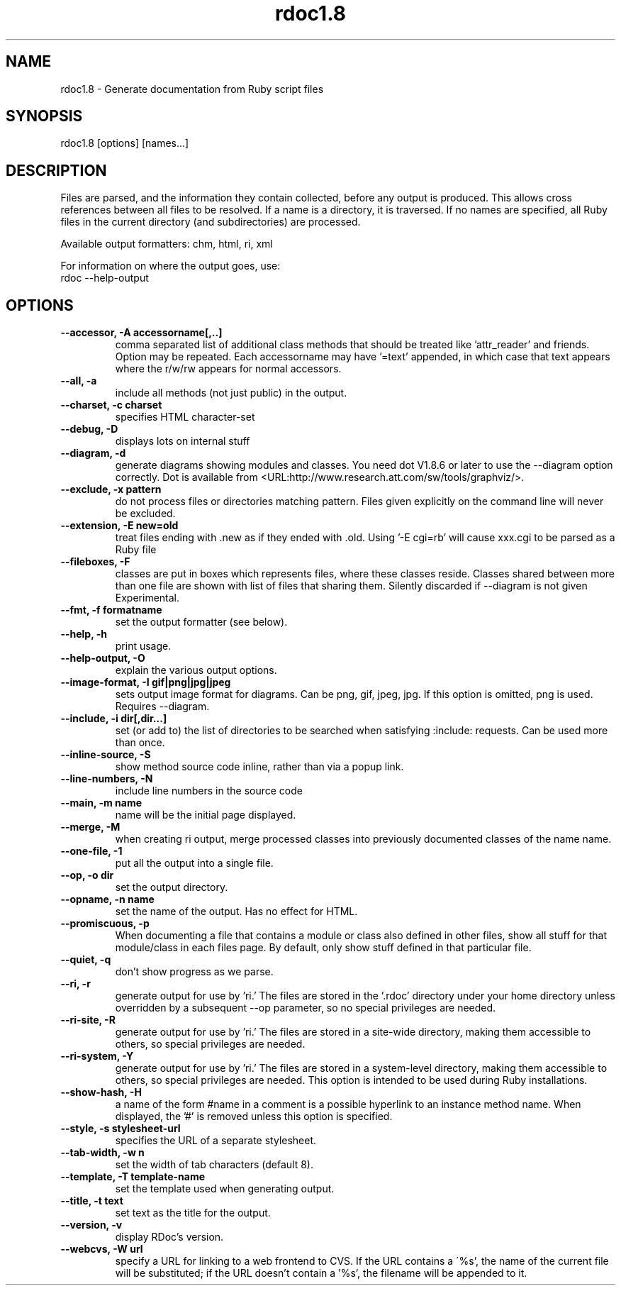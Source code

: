 .\" DO NOT MODIFY THIS FILE! it was generated by rd2
.TH rdoc1.8 1 "September 2006"
.SH NAME
.PP
rdoc1.8 \- Generate documentation from Ruby script files
.SH SYNOPSIS
.nf
\&    rdoc1.8 [options]  [names...]
.fi
.SH DESCRIPTION
.PP
Files are parsed, and the information they contain collected, before any
output is produced. This allows cross references between all files to be
resolved. If a name is a directory, it is traversed. If no names are
specified, all Ruby files in the current directory (and subdirectories) are
processed.
.PP
Available output formatters: chm, html, ri, xml
.PP
For information on where the output goes, use:
.nf
\&    rdoc \-\-help\-output
.fi
.SH OPTIONS
.TP
.fi
.B
\-\-accessor, \-A accessorname[,..]
comma separated list of additional class methods that should be treated
like 'attr_reader' and friends. Option may be repeated. Each accessorname
may have '=text' appended, in which case that text appears where the
r/w/rw appears for normal accessors.
.TP
.fi
.B
\-\-all, \-a
include all methods (not just public) in the output.
.TP
.fi
.B
\-\-charset, \-c charset
specifies HTML character\-set
.TP
.fi
.B
\-\-debug, \-D
displays lots on internal stuff
.TP
.fi
.B
\-\-diagram, \-d
generate diagrams showing modules and classes.  You need dot V1.8.6 or
later to use the \-\-diagram option correctly. Dot is available from
<URL:http://www.research.att.com/sw/tools/graphviz/>.
.TP
.fi
.B
\-\-exclude, \-x pattern
do not process files or directories matching pattern. Files given
explicitly on the command line will never be excluded.
.TP
.fi
.B
\-\-extension, \-E new=old
treat files ending with .new as if they ended with .old. Using '\-E cgi=rb'
will cause xxx.cgi to be parsed as a Ruby file
.TP
.fi
.B
\-\-fileboxes, \-F
classes are put in boxes which represents files, where these classes
reside. Classes shared between more than one file are shown with list of
files that sharing them.  Silently discarded if \-\-diagram is not given
Experimental.
.TP
.fi
.B
\-\-fmt, \-f formatname
set the output formatter (see below).
.TP
.fi
.B
\-\-help, \-h
print usage.
.TP
.fi
.B
\-\-help\-output, \-O
explain the various output options.
.TP
.fi
.B
\-\-image\-format, \-I gif|png|jpg|jpeg
sets output image format for diagrams. Can be png, gif, jpeg, jpg. If this
option is omitted, png is used. Requires \-\-diagram.
.TP
.fi
.B
\-\-include, \-i dir[,dir...]
set (or add to) the list of directories to be searched when satisfying
:include: requests. Can be used more than once.
.TP
.fi
.B
\-\-inline\-source, \-S
show method source code inline, rather than via a popup link.
.TP
.fi
.B
\-\-line\-numbers, \-N
include line numbers in the source code
.TP
.fi
.B
\-\-main, \-m name
name will be the initial page displayed.
.TP
.fi
.B
\-\-merge, \-M
when creating ri output, merge processed classes into previously
documented classes of the name name.
.TP
.fi
.B
\-\-one\-file, \-1
put all the output into a single file.
.TP
.fi
.B
\-\-op, \-o dir
set the output directory.
.TP
.fi
.B
\-\-opname, \-n name
set the name of the output. Has no effect for HTML.
.TP
.fi
.B
\-\-promiscuous, \-p
When documenting a file that contains a module or class also defined in
other files, show all stuff for that module/class in each files page. By
default, only show stuff defined in that particular file.
.TP
.fi
.B
\-\-quiet, \-q
don't show progress as we parse.
.TP
.fi
.B
\-\-ri, \-r
generate output for use by 'ri.' The files are stored in the '.rdoc'
directory under your home directory unless overridden by a subsequent \-\-op
parameter, so no special privileges are needed.
.TP
.fi
.B
\-\-ri\-site, \-R
generate output for use by 'ri.' The files are stored in a site\-wide
directory, making them accessible to others, so special privileges are
needed.
.TP
.fi
.B
\-\-ri\-system, \-Y
generate output for use by 'ri.' The files are stored in a system\-level
directory, making them accessible to others, so special privileges are
needed. This option is intended to be used during Ruby installations.
.TP
.fi
.B
\-\-show\-hash, \-H
a name of the form #name in a comment is a possible hyperlink to an
instance method name. When displayed, the '#' is removed unless this
option is specified.
.TP
.fi
.B
\-\-style, \-s stylesheet\-url
specifies the URL of a separate stylesheet.
.TP
.fi
.B
\-\-tab\-width, \-w n
set the width of tab characters (default 8).
.TP
.fi
.B
\-\-template, \-T template\-name
set the template used when generating output.
.TP
.fi
.B
\-\-title, \-t text
set text as the title for the output.
.TP
.fi
.B
\-\-version, \-v
display  RDoc's version.
.TP
.fi
.B
\-\-webcvs, \-W url
specify a URL for linking to a web frontend to CVS. If the URL contains a
\'%s', the name of the current file will be substituted; if the URL doesn't
contain a '%s', the filename will be appended to it.

